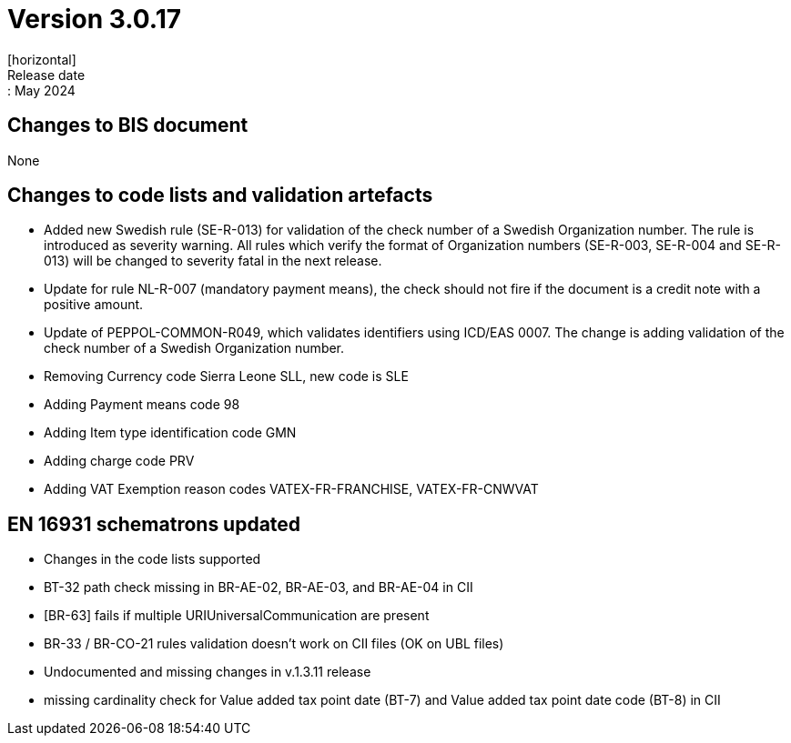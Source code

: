= Version 3.0.17
[horizontal]
Release date:: May 2024

== Changes to BIS document

None

== Changes to code lists and validation artefacts

* Added new Swedish rule (SE-R-013) for validation of the check number of a Swedish Organization number. The rule is introduced as severity warning. All rules which verify the format of Organization numbers (SE-R-003, SE-R-004 and SE-R-013) will be changed to severity fatal in the next release.
* Update for rule NL-R-007 (mandatory payment means), the check should not fire if the document is a credit note with a positive amount.
* Update of PEPPOL-COMMON-R049, which validates identifiers using ICD/EAS 0007. The change is adding validation of the check number of a Swedish Organization number.
* Removing Currency code Sierra Leone SLL, new code is SLE
* Adding Payment means code 98
* Adding Item type identification code GMN
* Adding charge code PRV
* Adding VAT Exemption reason codes VATEX-FR-FRANCHISE, VATEX-FR-CNWVAT

==  EN 16931 schematrons updated
* Changes in the code lists supported
* BT-32 path check missing in BR-AE-02, BR-AE-03, and BR-AE-04 in CII
* [BR-63] fails if multiple URIUniversalCommunication are present
* BR-33 / BR-CO-21 rules validation doesn't work on CII files (OK on UBL files)
* Undocumented and missing changes in v.1.3.11 release
* missing cardinality check for Value added tax point date (BT-7) and Value added tax point date code (BT-8) in CII
